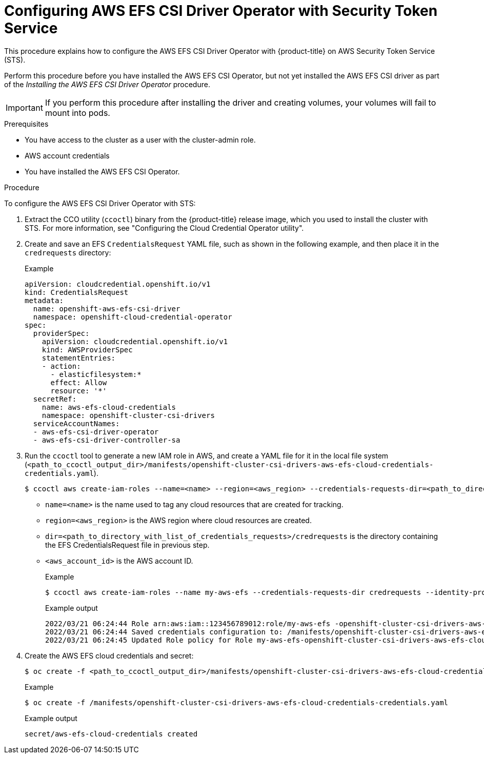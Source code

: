 // Module included in the following assemblies:
//
// * storage/container_storage_interface/persistent-storage-csi-aws-efs.adoc

:_mod-docs-content-type: PROCEDURE
[id="efs-sts_{context}"]
= Configuring AWS EFS CSI Driver Operator with Security Token Service

This procedure explains how to configure the AWS EFS CSI Driver Operator with {product-title} on AWS Security Token Service (STS).

Perform this procedure before you have installed the AWS EFS CSI Operator, but not yet installed the AWS EFS CSI driver as part of the _Installing the AWS EFS CSI Driver Operator_ procedure.

[IMPORTANT]
====
If you perform this procedure after installing the driver and creating volumes, your volumes will fail to mount into pods.
====

.Prerequisites

* You have access to the cluster as a user with the cluster-admin role.
* AWS account credentials
* You have installed the AWS EFS CSI Operator.

.Procedure

To configure the AWS EFS CSI Driver Operator with STS:

. Extract the CCO utility (`ccoctl`) binary from the {product-title} release image, which you used to install the cluster with STS. For more information, see "Configuring the Cloud Credential Operator utility".

. Create and save an EFS `CredentialsRequest` YAML file, such as shown in the following example, and then place it in the `credrequests` directory:
+
.Example
[source, yaml]
----
apiVersion: cloudcredential.openshift.io/v1
kind: CredentialsRequest
metadata:
  name: openshift-aws-efs-csi-driver
  namespace: openshift-cloud-credential-operator
spec:
  providerSpec:
    apiVersion: cloudcredential.openshift.io/v1
    kind: AWSProviderSpec
    statementEntries:
    - action:
      - elasticfilesystem:*
      effect: Allow
      resource: '*'
  secretRef:
    name: aws-efs-cloud-credentials
    namespace: openshift-cluster-csi-drivers
  serviceAccountNames:
  - aws-efs-csi-driver-operator
  - aws-efs-csi-driver-controller-sa
----

. Run the `ccoctl` tool to generate a new IAM role in AWS, and create a YAML file for it in the local file system (`<path_to_ccoctl_output_dir>/manifests/openshift-cluster-csi-drivers-aws-efs-cloud-credentials-credentials.yaml`).
+
[source, terminal]
----
$ ccoctl aws create-iam-roles --name=<name> --region=<aws_region> --credentials-requests-dir=<path_to_directory_with_list_of_credentials_requests>/credrequests --identity-provider-arn=arn:aws:iam::<aws_account_id>:oidc-provider/<name>-oidc.s3.<aws_region>.amazonaws.com
----
+
* `name=<name>` is the name used to tag any cloud resources that are created for tracking.

* `region=<aws_region>` is the AWS region where cloud resources are created.

* `dir=<path_to_directory_with_list_of_credentials_requests>/credrequests` is the directory containing the EFS CredentialsRequest file in previous step.

* `<aws_account_id>` is the AWS account ID.
+
.Example
+
[source, terminal]
----
$ ccoctl aws create-iam-roles --name my-aws-efs --credentials-requests-dir credrequests --identity-provider-arn arn:aws:iam::123456789012:oidc-provider/my-aws-efs-oidc.s3.us-east-2.amazonaws.com
----
+
.Example output
+
[source, terminal]
----
2022/03/21 06:24:44 Role arn:aws:iam::123456789012:role/my-aws-efs -openshift-cluster-csi-drivers-aws-efs-cloud- created
2022/03/21 06:24:44 Saved credentials configuration to: /manifests/openshift-cluster-csi-drivers-aws-efs-cloud-credentials-credentials.yaml
2022/03/21 06:24:45 Updated Role policy for Role my-aws-efs-openshift-cluster-csi-drivers-aws-efs-cloud-
----

. Create the AWS EFS cloud credentials and secret:
+
[source, terminal]
----
$ oc create -f <path_to_ccoctl_output_dir>/manifests/openshift-cluster-csi-drivers-aws-efs-cloud-credentials-credentials.yaml
----
+
.Example
+
[source, terminal]
----
$ oc create -f /manifests/openshift-cluster-csi-drivers-aws-efs-cloud-credentials-credentials.yaml
----
+
.Example output
+
[source, terminal]
----
secret/aws-efs-cloud-credentials created
----
